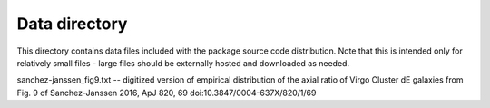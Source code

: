 Data directory
==============

This directory contains data files included with the package source
code distribution. Note that this is intended only for relatively small files
- large files should be externally hosted and downloaded as needed.

sanchez-janssen_fig9.txt -- digitized version of empirical distribution of the
axial ratio of Virgo Cluster dE galaxies from Fig. 9 of 
Sanchez-Janssen 2016, ApJ 820, 69 doi:10.3847/0004-637X/820/1/69

